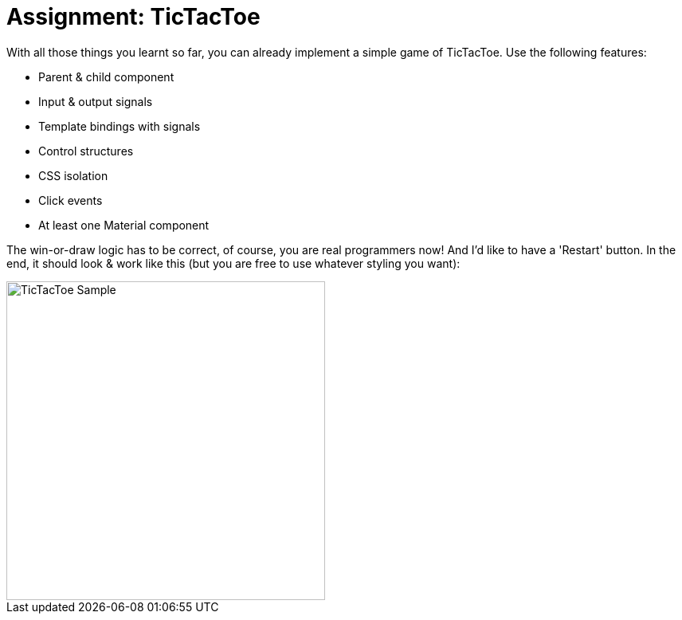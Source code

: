 = Assignment: TicTacToe

With all those things you learnt so far, you can already implement a simple game of TicTacToe.
Use the following features:

* Parent & child component
* Input & output signals
* Template bindings with signals
* Control structures
* CSS isolation
* Click events
* At least one Material component

The win-or-draw logic has to be correct, of course, you are real programmers now!
And I'd like to have a 'Restart' button.
In the end, it should look & work like this (but you are free to use whatever styling you want):

image::pics/tic-tac-toe.gif[TicTacToe Sample,width=400]

